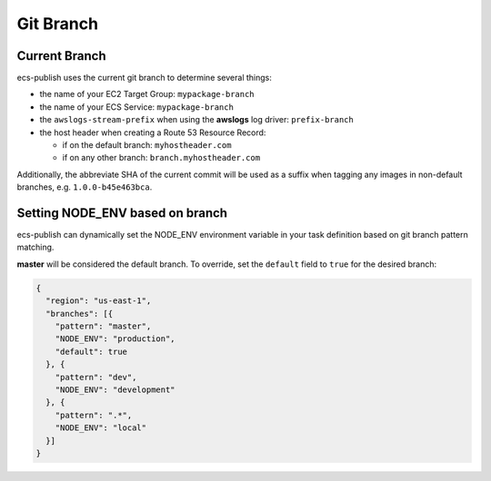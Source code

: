 Git Branch
==========

##############
Current Branch
##############

ecs-publish uses the current git branch to determine several things:

* the name of your EC2 Target Group: ``mypackage-branch``
* the name of your ECS Service: ``mypackage-branch``
* the ``awslogs-stream-prefix`` when using the **awslogs** log driver: ``prefix-branch``
* the host header when creating a Route 53 Resource Record:

  * if on the default branch: ``myhostheader.com``
  * if on any other branch:  ``branch.myhostheader.com``

Additionally, the abbreviate SHA of the current commit will be used as a suffix when tagging any images in non-default branches, e.g. ``1.0.0-b45e463bca``.

################################
Setting NODE_ENV based on branch
################################

ecs-publish can dynamically set the NODE_ENV environment variable in your task definition based on git branch pattern matching.

**master** will be considered the default branch. To override, set the ``default`` field to ``true`` for the desired branch:

.. code-block:: json

  {
    "region": "us-east-1",
    "branches": [{
      "pattern": "master",
      "NODE_ENV": "production",
      "default": true
    }, {
      "pattern": "dev",
      "NODE_ENV": "development"
    }, {
      "pattern": ".*",
      "NODE_ENV": "local"
    }]
  }